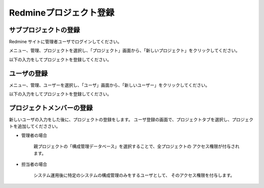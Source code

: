 Redmineプロジェクト登録
-----------------------

サブプロジェクトの登録
^^^^^^^^^^^^^^^^^^^^^^

Redmine サイトに管理者ユーザでログインしてください。

メニュー、管理、プロジェクトを選択し、「プロジェクト」画面から、「新しいプロジェクト」をクリックしてください。

以下の入力をしてプロジェクトを登録してください。

   .. figure:: image/01_newProject.png
      :align: center
      :alt: New Project
      :width: 720px

ユーザの登録
^^^^^^^^^^^^

メニュー、管理、ユーザーを選択し、「ユーザ」画面から、「新しいユーザー」をクリックしてください。

以下の入力をしてプロジェクトを登録してください。

   .. figure:: image/02_newUser.png
      :align: center
      :alt: New User
      :width: 720px

プロジェクトメンバーの登録
^^^^^^^^^^^^^^^^^^^^^^^^^^

新しいユーザの入力をした後に、プロジェクトの登録をします。
ユーザ登録の画面で、プロジェクトタブを選択し、プロジェクトを追加してくだささい。

* 管理者の場合

   親プロジェクトの「構成管理データベース」を選択することで、全プロジェクトの
   アクセス権限が付与されます。

   .. figure:: image/03_setAdminRole.png
      :align: center
      :alt: Set Admin Role
      :width: 480px

* 担当者の場合

   システム運用後に特定のシステムの構成管理のみをするユーザとして、
   そのアクセス権限を付与します。

   .. figure:: image/04_setPersonRole.png
      :align: center
      :alt: Set Person Role
      :width: 480px

